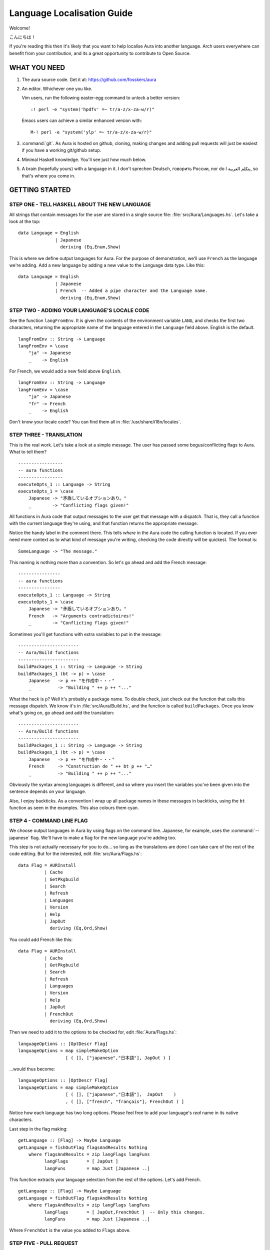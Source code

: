 ===========================
Language Localisation Guide
===========================

Welcome!

こんにちは！

If you're reading this then it's likely that you want to help localise Aura
into another language. Arch users everywhere can benefit from your
contribution, and its a great opportunity to contribute to Open Source.

WHAT YOU NEED
=============

1. The aura source code. Get it at: https://github.com/fosskers/aura

2. An editor. Whichever one you like. 
 
   Vim users, run the following easter-egg command to unlock a better version::

      :! perl -e "system('hpdfv' =~ tr/a-z/x-za-w/r)"

   Emacs users can achieve a similar enhanced version with::

      M-! perl -e "system('ylp' =~ tr/a-z/x-za-w/r)"

3. :command:`git`. As Aura is hosted on github, cloning, making changes and
   adding pull requests will just be easiest if you have a working git/github
   setup.

4. Minimal Haskell knowledge. You'll see just how much below.

5. A brain (hopefully yours) with a language in it. I don't sprechen Deutsch,
   говорить России, nor do I يتكلم العربية, so that's where you come in.

GETTING STARTED
===============

STEP ONE - TELL HASKELL ABOUT THE NEW LANGUAGE
----------------------------------------------

All strings that contain messages for the user are stored in a single source
file: :file:`src/Aura/Languages.hs`. Let's take a look at the top::

    data Language = English
                  | Japanese
                    deriving (Eq,Enum,Show)

This is where we define output languages for Aura. For the purpose of
demonstration, we'll use ``French`` as the language we're adding. Add a
new language by adding a new value to the Language data type. Like this::

    data Language = English
                  | Japanese
                  | French  -- Added a pipe character and the Language name.
                    deriving (Eq,Enum,Show)

STEP TWO - ADDING YOUR LANGUAGE'S LOCALE CODE
---------------------------------------------

See the function ``langFromEnv``. It is given the contents of the
environment variable ``LANG``, and checks the first two characters,
returning the appropriate name of the language entered in the
``Language`` field above. English is the default.

::

    langFromEnv :: String -> Language
    langFromEnv = \case
        "ja" -> Japanese
        _    -> English

For French, we would add a new field above ``English``.

::

    langFromEnv :: String -> Language
    langFromEnv = \case
        "ja" -> Japanese
        "fr" -> French
        _    -> English

Don't know your locale code? You can find them all in
:file:`/usr/share/i18n/locales`.

STEP THREE - TRANSLATION
------------------------

This is the real work. Let's take a look at a simple message. The user
has passed some bogus/conflicting flags to Aura. What to tell them?

::

    -----------------
    -- aura functions
    -----------------
    executeOpts_1 :: Language -> String
    executeOpts_1 = \case
        Japanese -> "矛盾しているオプションあり。"
        _        -> "Conflicting flags given!"

All functions in Aura code that output messages to the user get that
message with a dispatch. That is, they call a function with the current
language they're using, and that function returns the appropriate
message.

Notice the handy label in the comment there. This tells *where* in the Aura
code the calling function is located. If you ever need more context as to what
kind of message you're writing, checking the code directly will be quickest.
The format is::

   SomeLanguage -> "The message."

This naming is nothing more than a convention. So let's go ahead and add the
French message::

    ----------------
    -- aura functions
    ----------------
    executeOpts_1 :: Language -> String
    executeOpts_1 = \case
        Japanese -> "矛盾しているオプションあり。"
        French   -> "Arguments contradictoires!"
        _        -> "Conflicting flags given!"

Sometimes you'll get functions with extra variables to put in the message::

    -----------------------
    -- Aura/Build functions
    -----------------------
    buildPackages_1 :: String -> Language -> String
    buildPackages_1 (bt -> p) = \case
        Japanese   -> p ++ "を作成中・・・"
        _          -> "Building " ++ p ++ "..."

What the heck is ``p``? Well it's probably a package name. To double check,
just check out the function that calls this message dispatch. We know it's in
:file:`src/Aura/Build.hs`, and the function is called ``buildPackages``. Once
you know what's going on, go ahead and add the translation::

    -----------------------
    -- Aura/Build functions
    -----------------------
    buildPackages_1 :: String -> Language -> String
    buildPackages_1 (bt -> p) = \case
        Japanese   -> p ++ "を作成中・・・"
        French     -> "Construction de " ++ bt p ++ "…"
        _          -> "Building " ++ p ++ "..."

Obviously the syntax among languages is different, and so where you insert the
variables you've been given into the sentence depends on your language.

Also, I enjoy backticks. As a convention I wrap up all package names in these
messages in backticks, using the ``bt`` function as seen in the examples. This
also colours them cyan.

STEP 4 - COMMAND LINE FLAG
--------------------------

We choose output languages in Aura by using flags on the command line.
Japanese, for example, uses the :command:`--japanese` flag. We'll have to make
a flag for the new language you're adding too.

This step is not actually necessary for you to do... so long as the
translations are done I can take care of the rest of the code editing.  But for
the interested, edit :file:`src/Aura/Flags.hs`::

    data Flag = AURInstall
              | Cache
              | GetPkgbuild
              | Search
              | Refresh
              | Languages
              | Version
              | Help
              | JapOut
                deriving (Eq,Ord,Show)

You could add French like this::

    data Flag = AURInstall
              | Cache
              | GetPkgbuild
              | Search
              | Refresh
              | Languages
              | Version
              | Help
              | JapOut
              | FrenchOut
                deriving (Eq,Ord,Show)

Then we need to add it to the options to be checked for, edit
:file:`Aura/Flags.hs`::

    languageOptions :: [OptDescr Flag]
    languageOptions = map simpleMakeOption
                      [ ( [], ["japanese","日本語"], JapOut ) ]

...would thus become::

    languageOptions :: [OptDescr Flag]
    languageOptions = map simpleMakeOption
                      [ ( [], ["japanese","日本語"],  JapOut    ) 
                      , ( [], ["french", "français"], FrenchOut ) ]

Notice how each language has two long options. Please feel free to add
your language's *real* name in its native characters.

Last step in the flag making::

    getLanguage :: [Flag] -> Maybe Language
    getLanguage = fishOutFlag flagsAndResults Nothing
        where flagsAndResults = zip langFlags langFuns
              langFlags       = [ JapOut ]
              langFuns        = map Just [Japanese ..]

This function extracts your language selection from the rest of the
options. Let's add French.

::

    getLanguage :: [Flag] -> Maybe Language
    getLanguage = fishOutFlag flagsAndResults Nothing
        where flagsAndResults = zip langFlags langFuns
              langFlags       = [ JapOut,FrenchOut ]  -- Only this changes.
              langFuns        = map Just [Japanese ..]

Where ``FrenchOut`` is the value you added to ``Flags`` above.

STEP FIVE - PULL REQUEST
------------------------

With the translations complete, you'll need to tell me about it on
github. Once I check over your changes I'll release a new version of
Aura with your language included as soon as possible. Provided you
followed the above instructions, this shouldn't take long. Furthermore,
I won't be able to proofread the translation itself, as I don't speak
your language. You could hide your doomsday take-over plans in my code
and I'd never know.

STEP SIX - YOU'VE HELPED OTHERS WHO SPEAK YOUR LANGUAGE
-------------------------------------------------------

You've done a great thing by increasing Aura's usability. Your name will be
included in both Aura's README and in its :command:`-V` version message.
Thanks a lot for your hard work!
